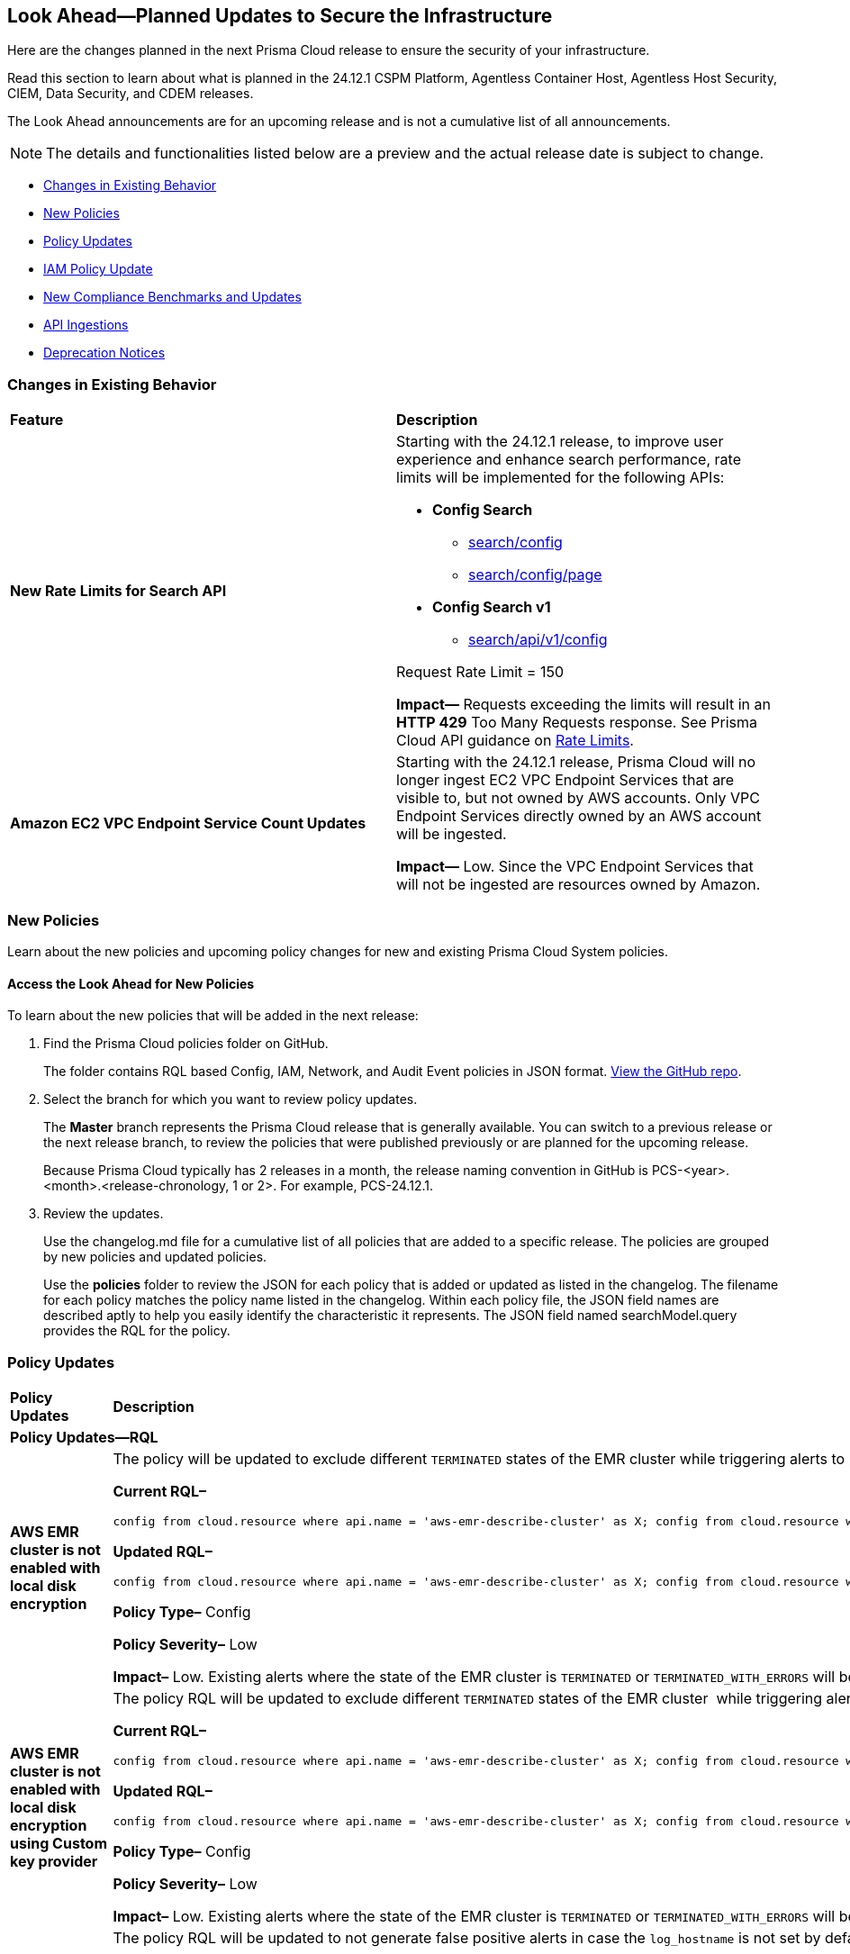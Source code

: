 [#ida01a4ab4-6a2c-429d-95be-86d8ac88a7b4]
== Look Ahead—Planned Updates to Secure the Infrastructure

Here are the changes planned in the next Prisma Cloud release to ensure the security of your infrastructure.

Read this section to learn about what is planned in the 24.12.1 CSPM Platform, Agentless Container Host, Agentless Host Security, CIEM, Data Security, and CDEM releases. 

The Look Ahead announcements are for an upcoming release and is not a cumulative list of all announcements.

[NOTE]
====
The details and functionalities listed below are a preview and the actual release date is subject to change.
====

//* <<announcement>>
* <<changes-in-existing-behavior>>
* <<new-policies>>
* <<policy-updates>>
* <<iam-policy-update>>
* <<new-compliance-benchmarks-and-updates>>
* <<api-ingestions>>
* <<deprecation-notices>>


[#changes-in-existing-behavior]
=== Changes in Existing Behavior

[cols="50%a,50%a"]
|===
|*Feature*
|*Description*

|*New Rate Limits for Search API*
//RLP-151274

|Starting with the 24.12.1 release, to improve user experience and enhance search performance, rate limits will be implemented for the following APIs:

* *Config Search*
** https://pan.dev/prisma-cloud/api/cspm/search-config/[search/config]
** https://pan.dev/prisma-cloud/api/cspm/search-config-page/[search/config/page]

* *Config Search v1*
** https://pan.dev/prisma-cloud/api/cspm/search-config-by-query/[search/api/v1/config]

Request Rate Limit = 150

*Impact—* Requests exceeding the limits will result in an *HTTP 429* Too Many Requests response. See Prisma Cloud API guidance on https://pan.dev/prisma-cloud/api/cspm/rate-limits/[Rate Limits].


|*Amazon EC2 VPC Endpoint Service Count Updates*
//RLP-152289

|Starting with the 24.12.1 release, Prisma Cloud will no longer ingest EC2 VPC Endpoint Services that are visible to, but not owned by AWS accounts. Only VPC Endpoint Services directly owned by an AWS account will be ingested.

*Impact—* Low. Since the VPC Endpoint Services that will not be ingested are resources owned by Amazon.


// |*GCP API Update*
//RLP-150422 (Older version of blurb above, remove after confirming)

// |*API*: gcloud-container-describe-clusters

// *Change*: The Prisma cloud API will be updated to compute attributes `isMasterVersionSupported` and `isNodeVersionSupported` to provide results based on the latest improvements made by the GCP team with respect to the GetServerConfig API. This enhancement is planned to provide more accurate results for the alerts based on the default policies.

// *Issue*: The default policies GCP GKE unsupported Master node version and GCP GKE unsupported node version are currently checking the GCP GKE version based on major and minor values. To provide accurate results, we are enhancing the Prisma API attribute to compare complete versions from the GCP API.

//*Impact*: New alerts might be triggered based on the complete GKE version used for clusters and nodes.If you have custom policies, you must manually update them to check using the updated attribute.

|===


[#new-policies]
=== New Policies

Learn about the new policies and upcoming policy changes for new and existing Prisma Cloud System policies.

==== Access the Look Ahead for New Policies

To learn about the new policies that will be added in the next release:


. Find the Prisma Cloud policies folder on GitHub.
+
The folder contains RQL based Config, IAM, Network, and Audit Event policies in JSON format. https://github.com/PaloAltoNetworks/prisma-cloud-policies[View the GitHub repo].

. Select the branch for which you want to review policy updates.
+
The *Master* branch represents the Prisma Cloud release that is generally available. You can switch to a previous release or the next release branch, to review the policies that were published previously or are planned for the upcoming release.
+
Because Prisma Cloud typically has 2 releases in a month, the release naming convention in GitHub is PCS-<year>.<month>.<release-chronology, 1 or 2>. For example, PCS-24.12.1.

. Review the updates.
+
Use the changelog.md file for a cumulative list of all policies that are added to a specific release. The policies are grouped by new policies and updated policies.
+
Use the *policies* folder to review the JSON for each policy that is added or updated as listed in the changelog. The filename for each policy matches the policy name listed in the changelog. Within each policy file, the JSON field names are described aptly to help you easily identify the characteristic it represents. The JSON field named searchModel.query provides the RQL for the policy.


[#policy-updates]
=== Policy Updates
//There are no policy updates as of October 31, 2024. 

//Check and update this section before final publish on November 1, 2024.

[cols="35%a,65%a"]
|===
|*Policy Updates*
|*Description*

2+|*Policy Updates—RQL*

|*AWS EMR cluster is not enabled with local disk encryption*
//RLP-151949

|The policy will be updated to exclude different `TERMINATED` states of the EMR cluster while triggering alerts to provide more accurate results.

*Current RQL–* 
----
config from cloud.resource where api.name = 'aws-emr-describe-cluster' as X; config from cloud.resource where api.name = 'aws-emr-security-configuration' as Y; filter '($.X.status.state does not contain TERMINATING) and ($.X.securityConfiguration contains $.Y.name) and ($.Y.EncryptionConfiguration.EnableAtRestEncryption is true) and ($.Y.EncryptionConfiguration.AtRestEncryptionConfiguration.LocalDiskEncryptionConfiguration does not exist)' ; show X;
----

*Updated RQL–*
----
config from cloud.resource where api.name = 'aws-emr-describe-cluster' as X; config from cloud.resource where api.name = 'aws-emr-security-configuration' as Y; filter '($.X.status.state does not contain TERMINATING and $.X.status.state does not contain TERMINATED and $.X.status.state does not contain TERMINATED_WITH_ERRORS) and ($.X.securityConfiguration contains $.Y.name) and ($.Y.EncryptionConfiguration.EnableAtRestEncryption is true) and ($.Y.EncryptionConfiguration.AtRestEncryptionConfiguration.LocalDiskEncryptionConfiguration does not exist)' ; show X;
----

*Policy Type–* Config

*Policy Severity–* Low

*Impact–* Low. Existing alerts where the state of the EMR cluster is `TERMINATED` or `TERMINATED_WITH_ERRORS` will be resolved.


|*AWS EMR cluster is not enabled with local disk encryption using Custom key provider*
//RLP-152866

|The policy RQL will be updated to exclude different `TERMINATED` states of the EMR cluster  while triggering alerts to provide more accurate results.

*Current RQL–* 
----
config from cloud.resource where api.name = 'aws-emr-describe-cluster' as X; config from cloud.resource where api.name = 'aws-emr-security-configuration' as Y; filter '($.X.status.state does not contain TERMINATING) and ($.X.securityConfiguration equals $.Y.name) and ($.Y.EncryptionConfiguration.AtRestEncryptionConfiguration.LocalDiskEncryptionConfiguration exists and $.Y.EncryptionConfiguration.AtRestEncryptionConfiguration.LocalDiskEncryptionConfiguration.EncryptionKeyProviderType does not equal Custom)' ; show X;
----

*Updated RQL–*
----
config from cloud.resource where api.name = 'aws-emr-describe-cluster' as X; config from cloud.resource where api.name = 'aws-emr-security-configuration' as Y; filter '($.X.status.state does not contain TERMINATING and $.X.status.state does not contain TERMINATED and $.X.status.state does not contain TERMINATED_WITH_ERRORS) and ($.X.securityConfiguration equals $.Y.name) and ($.Y.EncryptionConfiguration.AtRestEncryptionConfiguration.LocalDiskEncryptionConfiguration exists and $.Y.EncryptionConfiguration.AtRestEncryptionConfiguration.LocalDiskEncryptionConfiguration.EncryptionKeyProviderType does not equal Custom)'; show X;
----

*Policy Type–* Config

*Policy Severity–* Low

*Impact–* Low. Existing alerts where the state of the EMR cluster is `TERMINATED` or `TERMINATED_WITH_ERRORS` will be resolved.


|*GCP PostgreSQL instance database flag log_hostname is not set to off*
//RLP-153056

|The policy RQL will be updated to not generate false positive alerts in case the `log_hostname` is not set by default.

*Current RQL–* 
----
config from cloud.resource where cloud.type = 'gcp' AND api.name = 'gcloud-sql-instances-list' AND json.rule = "state equals RUNNABLE and databaseVersion contains POSTGRES and (settings.databaseFlags[*].name does not contain log_hostname or settings.databaseFlags[?any(name contains log_hostname and value contains on)] exists)"  
----

*Updated RQL–*
----
config from cloud.resource where cloud.type = 'gcp' AND api.name = 'gcloud-sql-instances-list' AND json.rule = "state equals RUNNABLE and databaseVersion contains POSTGRES and settings.databaseFlags[?any(name contains log_hostname and value contains on)] exists" 
----

*Policy Type–* Config

*Policy Severity–* Informational

*Impact–* Low. Existing alerts where the `log_hostname` flag is not set will be resolved.

|*GCP GKE unsupported node version*
//RLP-152864

|The policy RQL will be updated to provide accurate results.

*Current RQL–* 
----
config from cloud.resource where cloud.type = 'gcp' AND api.name = 'gcloud-container-describe-clusters' AND json.rule = NOT ( currentNodeVersion starts with "1.27." or currentNodeVersion starts with "1.28." or currentNodeVersion starts with "1.29." or currentNodeVersion starts with "1.30."  or currentNodeVersion starts with "1.31.") 
----

*Updated RQL–*
----
config from cloud.resource where cloud.type = 'gcp' AND api.name = 'gcloud-container-describe-clusters' AND json.rule = isNodeVersionSupported exists AND isNodeVersionSupported does not equal "true"
----

*Policy Type–* Config

*Policy Severity–* Medium

*Impact–* Medium. New alerts may be triggered when the GKE version is not supported since the policy RQL is updated to check for the complete version.

|*GCP GKE unsupported Master node version*
//RLP-151935

|The policy RQL will be updated to provide accurate results.

*Current RQL–* 
----
config from cloud.resource where cloud.type = 'gcp' AND api.name = 'gcloud-container-describe-clusters' AND json.rule = NOT ( currentNodeVersion starts with "1.27." or currentNodeVersion starts with "1.28." or currentNodeVersion starts with "1.29." or currentNodeVersion starts with "1.30."  or currentNodeVersion starts with "1.31.")
----

*Updated RQL–*
----
config from cloud.resource where cloud.type = 'gcp' AND api.name = 'gcloud-container-describe-clusters' AND json.rule = isMasterVersionSupported exists AND isMasterVersionSupported does not equal "true"
----

*Policy Type–* Config

*Policy Severity–* Medium

*Impact–* Medium. New alerts may be triggered when the GKE version is not supported since the policy RQL is updated to check for the complete version.

2+|*Policy Delete*

|*GCP VM instance is assigned with public IP*
//RLP-152838

|This policy will be deleted and combined with *GCP VM instance with the external IP address* as a single policy.

*Impact–* Low. Existing alerts will be resolved as *POLICY_DELETED*.


|===

[#iam-policy-update]
=== IAM Policy Update
//RLP-153086

The remediation steps for the following IAM policies will be updated in 24.12.1 release. 

* GCP Users and Machine Identities with IAM Metadata Write permissions are unused for 90 days
* GCP Users and Machine Identities with IAM Metadata Read permissions are unused for 90 days
* GCP Users and Machine Identities with IAM Data Write permissions are unused for 90 days
* GCP Users and Machine Identities with IAM Data Read permissions are unused for 90 daysGCP Groups and Service Accounts with IAM Metadata Write permissions are unused for 90 days
* GCP Groups and Service Accounts with IAM Metadata Read permissions are unused for 90 days
* GCP Groups and Service Accounts with IAM Data Write permissions are unused for 90 days
* GCP Groups and Service Accounts with IAM Data Read permissions are unused for 90 daysGCP Administrators with IAM permissions are unused for 90 daysGCP Users and Machine Identities with Administrative Permissions
* GCP Groups and Service Accounts with Administrative Permissions


[#new-compliance-benchmarks-and-updates]
=== New Compliance Benchmarks and Updates
[cols="50%a,50%a"]
|===
|*Compliance Benchmark*
|*Description*

|*PCI DSS v4.0.1*
//RLP-153448

|Prisma Cloud now supports the latest version of PCI DSS v4.0.1 compliance framework. This latest revision emphasizes a risk-based approach, incorporating new requirements that address evolving threats such as phishing and e-skimming attacks. Notably, the updated standard mandates stricter multi-factor authentication measures, increased password complexity, and enhanced controls for managing client-side scripts to safeguard against unauthorized modifications.

You can now access this built-in compliance standard and related policies on the *Compliance > Standards* page. Additionally, users can generate reports for immediate viewing or downloading, as well as set up scheduled reports to continuously monitor compliance with the PCI DSS v4.0.1 framework over time.

|*ACSC Information Security Manual (ISM)*
//RLP-153446

|Prisma Cloud now supports the latest version (September 2024) of ACSC Information Security Manual (ISM) compliance framework. This framework provides a structured approach for managing compliance risks, ensuring that sensitive information is safeguarded while adapting to changing regulations.

You can now access this built-in compliance standard and related policies on the *Compliance > Standards* page. Additionally, users can generate reports for immediate viewing or downloading, as well as set up scheduled reports to continuously monitor compliance with the ACSC Information Security Manual (ISM) framework over time. 

|tt:[Update] *MLPS 2.0, MLPS 2.0 (Level 2) & MLPS 2.0 (Level 3)*
//RLP-153385

|New mappings are added for Multi-Level Protection Scheme 2.0 - MLPS 2.0, MLPS 2.0 (Level 2) & MLPS 2.0 (Level 3) compliance standards for enhanced coverage.

*Impact—* As new mappings are added, compliance score may vary

|===

[#api-ingestions]
=== API Ingestions

[cols="50%a,50%a"]
|===
|*Service*
|*API Details*

|*Amazon Cognito*
//RLP-152575

|*aws-cognito-user-pool-client*

Additional permissions required:

* `cognito-idp:ListUserPools`
* `cognito-idp:ListUserPoolClients`
* `cognito-idp:DescribeUserPoolClient`

The Security Audit role includes the above permissions.

|*Amazon Data Lifecycle Manager*
//RLP-152595
|*aws-dlm-lifecycle-policy*

Additional permissions required:

* `dlm:GetLifecyclePolicies`
* `dlm:GetLifecyclePolicy`

The Security Audit role does not include the above permissions. You must manually update the CFT template to enable them.

|*Amazon EC2*
//RLP-152556

|*aws-ec2-network-insights-analysis*

Additional permission required:

* `ec2:DescribeNetworkInsightsAnalyses`

The Security Audit role includes the above permission.

|*Amazon EC2*
//RLP-152588

|*aws-ec2-egress-only-internet-gateway*

Additional permission required:

* `ec2:DescribeEgressOnlyInternetGateways`

The Security Audit role includes the above permission.


|*Amazon EventBridge*
//RLP-152572

|*aws-events-archive*

Additional permissions required:

* `events:ListArchives`
* `events:DescribeArchive`

The Security Audit role includes the above permissions.

|*Amazon EventBridge*
//RLP-152593

|*aws-events-connection*

Additional permissions required:

* `events:ListConnections`
* `events:DescribeConnection`

The Security Audit role includes the above permissions.


|*Amazon IVS*
//RLP-153175

|*aws-ivs-channel*

Additional permissions required:

* `ivs:ListChannels` 
* `ivs:GetChannel`

The Security Audit role does not include the above permissions. You must manually update the CFT template to enable them.


|*Amazon Lightsail*
//RLP-153174

|*aws-lightsail-storage-bucket*

Additional permission required:

* `lightsail:GetBuckets`

The Security Audit role includes the above permission.

|*Amazon Lightsail Disk*
//RLP-152570

|*aws-lightsail-disk*

Additional permission required:

* `lightsail:GetDisks`

The Security Audit role includes the above permission.

|*Amazon MemoryDB*
//RLP-153172
|*aws-memorydb-subnet-group*

Additional permissions required:

* `memorydb:DescribeSubnetGroups`
* `memorydb:ListTags`

The Security Audit role does not include the above permissions. You must manually update the CFT template to enable them.

|*Amazon MemoryDB*
//RLP-153171
|*aws-memorydb-snapshot*

Additional permissions required:

* `memorydb:DescribeSnapshots`
* `memorydb:ListTags`

The Security Audit role does not include the above permissions. You must manually update the CFT template to enable them.

|*AWS Application Migration Service*
//RLP-152978
|*aws-mgn-source-server*

Additional permission required:

* `mgn:DescribeSourceServers`

The Security Audit role does not include the above permission. You must manually update the CFT template to enable it.

|*AWS Fault Injection Service*
//RLP-149977

|*aws-fis-experiment-template*

Additional permissions required:

* `fis:ListExperimentTemplates`
* `fis:GetExperimentTemplate`

The Security Audit role does not include the above permissions. You must manually update the CFT template to enable them.


|*AWS Network Manager*
//RLP-153173

|*aws-network-manager-global-network-site*

Additional permissions required:

* `networkmanager:DescribeGlobalNetworks`
* `networkmanager:GetSites`

The Security Audit role only includes `networkmanager:DescribeGlobalNetworks` permission.

You must manually include `networkmanager:GetSites` permission in the CFT template to enable it.

|*Amazon Recycle Bin*
//RLP-153169

|*aws-recycle-bin-ebs-snapshot-rule*

Additional permissions required:

* `rbin:ListRules`
* `rbin:GetRule`
* `rbin:ListTagsForResource`

The Security Audit role does not include the above permissions. You must manually update the CFT template to enable them.


|*Amazon SageMaker*
//RLP-152567

|*aws-sagemaker-notebook-instance-lifecycle-config*

Additional permissions required:

* `sagemaker:ListNotebookInstanceLifecycleConfigs`
* `sagemaker:DescribeNotebookInstanceLifecycleConfig`

The Security Audit role includes the above permissions.

|*Amazon S3*
//RLP-152559

|*aws-s3-multi-region-access-point*

Additional permission required:

* `s3:ListMultiRegionAccessPoints`

The Security Audit role includes the above permission.

|*Amazon Transcribe*
//RLP-152594

|*aws-transcribe-transcription-job*

Additional permissions required:

* `transcribe:ListTranscriptionJobs`
* `transcribe:GetTranscriptionJob`

The Security Audit role only includes `transcribe:ListTranscriptionJobs` permission.

You must manually include `transcribe:GetTranscriptionJob` permission in the CFT template to enable it.


|*Azure Active Directory*
//RLP-152710

|*azure-active-directory-role-assignment-schedules*

Additional permission required:

* `RoleAssignmentSchedule.Read.Directory`

The Reader role includes the above permission.


|*Azure Application Insights*
//RLP-152944

|*azure-application-insights-workbooks*

Additional permission required:

* `Microsoft.Insights/Workbooks/Read`

The Reader role includes the above permission.

|*Azure API Management*
//RLP-152712

|*azure-api-management-service-subscriptions*

Additional permissions required:

* `Microsoft.ApiManagement/service/read` 
* `Microsoft.ApiManagement/service/subscriptions/read`

The Reader role includes the above permissions.

|*Azure App Service*
//RLP-152983

|*azure-app-service-connections*

Additional permission required:

* `Microsoft.Web/connections/Read`

The Reader role includes the above permission.


|*Azure Automation Accounts*
//RLP-152714

|*azure-automation-account-hybrid-runbook-workers*

Additional permissions required:

* `Microsoft.Automation/automationAccounts/read` 
* `Microsoft.Automation/automationAccounts/hybridRunbookWorkerGroups/hybridRunbookWorkers/read`

The Reader role includes the above permissions.


|*Azure Compute*
//RLP-152979

|*azure-compute-restore-point-collections*

Additional permission required:

* `Microsoft.Compute/restorePointCollections/read`

The Reader role includes the above permission.

|*Azure Compute*
//RLP-152976

|*azure-compute-proximity-placement-groups*

Additional permission required:

* `Microsoft.Compute/proximityPlacementGroups/read`

The Reader role includes the above permission.

|*Azure Machine Learning*
//RLP-152705

|*azure-machine-learning-workspace-diagnostic-settings*

Additional permissions required:

* `Microsoft.MachineLearningServices/workspaces/read`
* `Microsoft.Insights/DiagnosticSettings/Read`

The Reader role includes the above permissions.


|*Azure Virtual WAN*
//RLP-152956

|*azure-virtual-wan-virtual-hubs*

Additional permission required:

* `Microsoft.Network/virtualHubs/read`

The Reader role includes the above permission.


|*Google App Engine*
//RLP-152631

|*gcloud-app-engine-service-version*

Additional permissions required:

* `appengine.services.list`
* `appengine.versions.list`

The Viewer role includes the above permissions.

|*Google App Engine*
//RLP-152630

|*gcloud-app-engine-service*

Additional permission required:

* `appengine.services.list`

The Viewer role includes the above permission.


|*Google App Engine*
//RLP-152628

|*gcloud-app-engine-domain-mapping*

Additional permission required:

* `appengine.applications.get`

The Viewer role includes the above permission.

|*Google Bigquery Data Policy*
//RLP-152706

|*gcloud-bigquery-data-policy*

Additional permissions required:

* `bigquery.dataPolicies.list`
* `bigquery.dataPolicies.getIamPolicy`

The Viewer role includes the above permissions.


|*Google Integration Connectors*
//RLP-152611

|*gcloud-integration-connectors-endpoint-attachment*

Additional permission required:

* `connectors.endpointAttachments.list`

The Viewer role includes the above permission.

|*Google Integration Connectors*
//RLP-151553

|*gcloud-integration-connectors-custom-connector-version*

Additional permissions required:

* `connectors.customConnectors.list`
* `connectors.customConnectorVersions.list`

The Viewer role includes the above permissions.

|*Google Integration Connectors*
//RLP-151552

|*gcloud-integration-connectors-custom-connector*

Additional permission required:

* `connectors.customConnectors.list`

The Viewer role includes the above permission.

|*OCI Vaults*
//RLP-149812

|*oci-vault-secret-versions*

Additional permissions required:

* `SECRET_INSPECT`
* `SECRET_VERSION_INSPECT`

The Reader role includes the above permissions.

|===


//[#new-compliance-benchmarks-and-updates]
//=== New Compliance Benchmarks and Updates

//[cols="50%a,50%a"]
//|===
//|*Compliance Benchmark*
//|*Description*

//|

//|

//|===


[#deprecation-notices]
=== Deprecation Notices

[cols="35%a,10%a,10%a,45%a"]
|===

|*Deprecated Endpoints or Parameters*
|*Deprecated Release*
|*Sunset Release*
|*Replacement Endpoints*

|tt:[*End of support for AWS Polly Voices API*]
//RLP-150335, RLP-152490
	
`aws-polly-voices` API is planned for deprecation. Due to this change, Prisma Cloud will no longer ingest metadata for the `aws-polly-voices` API.

In RQL, the key will not be available in the `api.name` attribute auto-completion. 

*Impact*: If you have a saved search based on this API, you must manually delete it. 

|24.11.1

|24.12.1

|NA


|tt:[*Audit Logs API*]
//RLP-151119

Starting from November 2024, you must transition to the new Audit Logs API. Prisma Cloud will provide a migration period of six months after which the https://pan.dev/prisma-cloud/api/cspm/rl-audit-logs/[current API] will be deprecated.

Once the deprecation period is over, you will have access to only the new API with pagination and filter support.

|24.11.1

|25.5.1

|https://pan.dev/prisma-cloud/api/cspm/get-audit-logs/[POST /audit/api/v1/log]



|tt:[*Prisma Cloud CSPM REST API for Compliance Posture*]

//RLP-120514, RLP-145823, Abinaya - They are not planning to sunset the APIs anytime soon and they want the sunset column to be left blank.

* https://pan.dev/prisma-cloud/api/cspm/get-compliance-posture/[get /compliance/posture]
* https://pan.dev/prisma-cloud/api/cspm/post-compliance-posture/[post /compliance/posture]
* https://pan.dev/prisma-cloud/api/cspm/get-compliance-posture-trend/[get /compliance/posture/trend]
* https://pan.dev/prisma-cloud/api/cspm/post-compliance-posture-trend/[post /compliance/posture/trend]
* https://pan.dev/prisma-cloud/api/cspm/get-compliance-posture-trend-for-standard/[get /compliance/posture/trend/{complianceId}]
* https://pan.dev/prisma-cloud/api/cspm/post-compliance-posture-trend-for-standard/[post /compliance/posture/trend/{complianceId}]
* https://pan.dev/prisma-cloud/api/cspm/get-compliance-posture-trend-for-requirement/[get /compliance/posture/trend/{complianceId}/{requirementId}]
* https://pan.dev/prisma-cloud/api/cspm/post-compliance-posture-trend-for-requirement/[post /compliance/posture/trend/{complianceId}/{requirementId}]
* https://pan.dev/prisma-cloud/api/cspm/get-compliance-posture-for-standard/[get /compliance/posture/{complianceId}]
* https://pan.dev/prisma-cloud/api/cspm/post-compliance-posture-for-standard/[post /compliance/posture/{complianceId}]
* https://pan.dev/prisma-cloud/api/cspm/get-compliance-posture-for-requirement/[get /compliance/posture/{complianceId}/{requirementId}]
* https://pan.dev/prisma-cloud/api/cspm/post-compliance-posture-for-requirement/[post /compliance/posture/{complianceId}/{requirementId}]

tt:[*Prisma Cloud CSPM REST API for Asset Explorer and Reports*]

* https://pan.dev/prisma-cloud/api/cspm/save-report/[post /report]
* https://pan.dev/prisma-cloud/api/cspm/get-resource-scan-info/[get /resource/scan_info]
* https://pan.dev/prisma-cloud/api/cspm/post-resource-scan-info/[post /resource/scan_info]

tt:[*Prisma Cloud CSPM REST API for Asset Inventory*]

* https://pan.dev/prisma-cloud/api/cspm/asset-inventory-v-2/[get /v2/inventory]
* https://pan.dev/prisma-cloud/api/cspm/post-method-for-asset-inventory-v-2/[post /v2/inventory]
* https://pan.dev/prisma-cloud/api/cspm/asset-inventory-trend-v-2/[get /v2/inventory/trend]
* https://pan.dev/prisma-cloud/api/cspm/post-method-asset-inventory-trend-v-2/[post /v2/inventory/trend]


|23.10.1

|NA

|tt:[*Prisma Cloud CSPM REST API for Compliance Posture*]

* https://pan.dev/prisma-cloud/api/cspm/get-compliance-posture-v-2/[get /v2/compliance/posture]
* https://pan.dev/prisma-cloud/api/cspm/post-compliance-posture-v-2/[post /v2/compliance/posture]
* https://pan.dev/prisma-cloud/api/cspm/get-compliance-posture-trend-v-2/[get /v2/compliance/posture/trend]
* https://pan.dev/prisma-cloud/api/cspm/post-compliance-posture-trend-v-2/[post /compliance/posture/trend]
* https://pan.dev/prisma-cloud/api/cspm/get-compliance-posture-trend-for-standard-v-2/[get /v2/compliance/posture/trend/{complianceId}]
* https://pan.dev/prisma-cloud/api/cspm/post-compliance-posture-trend-for-standard-v-2/[post /v2/compliance/posture/trend/{complianceId}]
* https://pan.dev/prisma-cloud/api/cspm/get-compliance-posture-trend-for-requirement-v-2/[get /v2/compliance/posture/trend/{complianceId}/{requirementId}]
* https://pan.dev/prisma-cloud/api/cspm/post-compliance-posture-trend-for-requirement-v-2/[post /v2/compliance/posture/trend/{complianceId}/{requirementId}]
* https://pan.dev/prisma-cloud/api/cspm/get-compliance-posture-for-standard-v-2/[get /v2/compliance/posture/{complianceId}]
* https://pan.dev/prisma-cloud/api/cspm/post-compliance-posture-for-standard-v-2/[post /v2/compliance/posture/{complianceId}]
* https://pan.dev/prisma-cloud/api/cspm/get-compliance-posture-for-requirement-v-2/[get /v2/compliance/posture/{complianceId}/{requirementId}]
* https://pan.dev/prisma-cloud/api/cspm/post-compliance-posture-for-requirement-v-2/[post /v2/compliance/posture/{complianceId}/{requirementId}]

tt:[*Prisma Cloud CSPM REST API for Asset Explorer and Reports*]

* https://pan.dev/prisma-cloud/api/cspm/save-report-v-2/[post /v2/report]
* https://pan.dev/prisma-cloud/api/cspm/get-resource-scan-info-v-2/[get /v2/resource/scan_info]
* https://pan.dev/prisma-cloud/api/cspm/post-resource-scan-info-v-2/[post /v2/resource/scan_info]

tt:[*Prisma Cloud CSPM REST API for Asset Inventory*]

* https://pan.dev/prisma-cloud/api/cspm/asset-inventory-v-3/[get /v3/inventory]
* https://pan.dev/prisma-cloud/api/cspm/post-method-for-asset-inventory-v-3/[post /v3/inventory]
* https://pan.dev/prisma-cloud/api/cspm/asset-inventory-trend-v-3/[get /v3/inventory/trend]
* https://pan.dev/prisma-cloud/api/cspm/post-method-asset-inventory-trend-v-3/[post /v3/inventory/trend]

|tt:[*Asset Explorer APIs*]
//RLP-139337
|24.8.1
|NA

|The `accountGroup` response parameter was introduced in error and is now deprecated for Get Asset - https://pan.dev/prisma-cloud/api/cspm/get-asset-details-by-id/[GET - uai/v1/asset] API endpoint.


|tt:[*Deprecation of End Timestamp in Config Search*]
//RLP-126583, suset release TBD
| - 
| - 
|The end timestamp in the date selector for Config Search will soon be deprecated after which it will be ignored for all existing RQLs. You will only need to choose a start timestamp without having to specify the end timestamp.

|tt:[*Prisma Cloud CSPM REST API for Alerts*]
//RLP-25031, RLP-25937

Some Alert API request parameters and response object properties are now deprecated.

Query parameter `risk.grade` is deprecated for the following requests:

*  `GET /alert`
*  `GET /v2/alert`
*  `GET /alert/policy` 

Request body parameter `risk.grade` is deprecated for the following requests:

*  `POST /alert`
*  `POST /v2/alert`
*  `POST /alert/policy`

Response object property `riskDetail` is deprecated for the following requests:

*  `GET /alert`
*  `POST /alert`
*  `GET /alert/policy`
*  `POST /alert/policy`
*  `GET /alert/{id}`
*  `GET /v2/alert`
*  `POST /v2/alert`

Response object property `risk.grade.options` is deprecated for the following request:

* `GET /filter/alert/suggest`

| -
| -
| NA

//tt:[*Change to Compliance Trendline and Deprecation of Compliance Filters*]
//RLP-126719, need to check if this notice can be moved to current features in 24.1.2
//- 
//- 
//To provide better performance, the *Compliance trendline* will start displaying data only from the past one year. Prisma Cloud will not retain the snapshots of data older than one year.
//The Compliance-related filters (*Compliance Requirement, Compliance Standard, and Compliance Section*) will not be available on Asset Inventory (*Inventory > Assets*).

|===